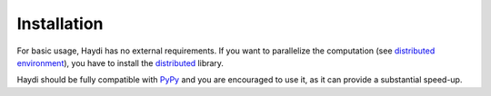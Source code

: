 
Installation
============
For basic usage, Haydi has no external requirements.
If you want to parallelize the computation (see
`distributed environment <distributed.html>`_), you have to install the
`distributed <http://distributed.readthedocs.io>`_ library.

Haydi should be fully compatible with `PyPy <http://pypy.org/>`_
and you are encouraged to use it, as it can provide a substantial speed-up.

